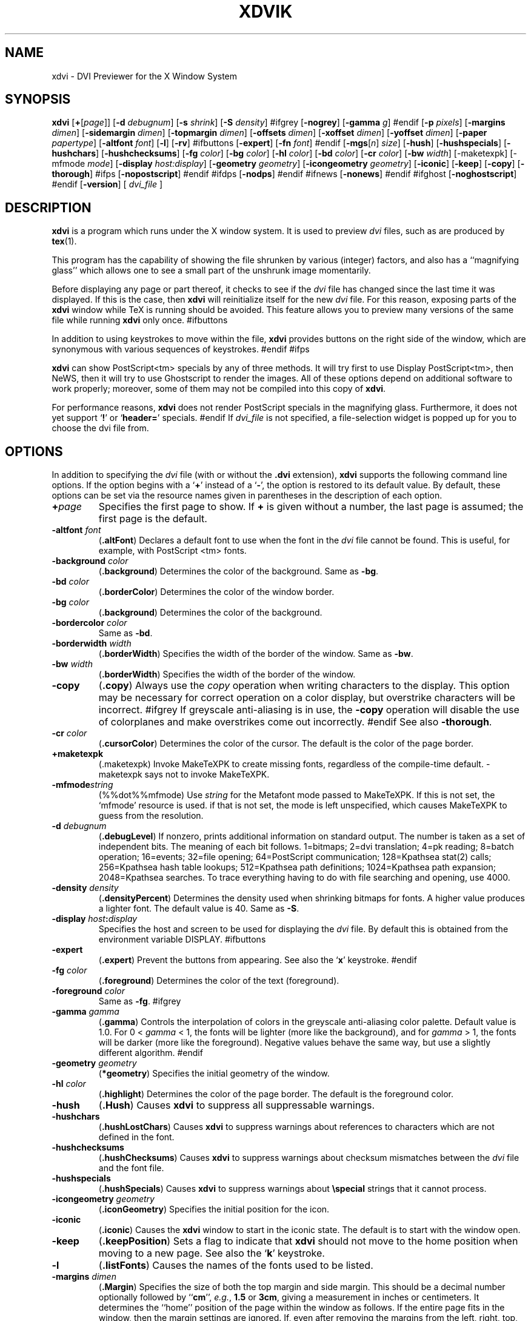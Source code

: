 .\" Copyright (c) 1994 Paul Vojta.  All rights reserved.
.\"
.\" Redistribution and use in source and binary forms, with or without
.\" modification, are permitted provided that the following conditions
.\" are met:
.\" 1. Redistributions of source code must retain the above copyright
.\"    notice, this list of conditions and the following disclaimer.
.\" 2. Redistributions in binary form must reproduce the above copyright
.\"    notice, this list of conditions and the following disclaimer in the
.\"    documentation and/or other materials provided with the distribution.
.\"
.\" THIS SOFTWARE IS PROVIDED BY THE AUTHOR AND CONTRIBUTORS ``AS IS'' AND
.\" ANY EXPRESS OR IMPLIED WARRANTIES, INCLUDING, BUT NOT LIMITED TO, THE
.\" IMPLIED WARRANTIES OF MERCHANTABILITY AND FITNESS FOR A PARTICULAR PURPOSE
.\" ARE DISCLAIMED.  IN NO EVENT SHALL THE AUTHOR OR CONTRIBUTORS BE LIABLE
.\" FOR ANY DIRECT, INDIRECT, INCIDENTAL, SPECIAL, EXEMPLARY, OR CONSEQUENTIAL
.\" DAMAGES (INCLUDING, BUT NOT LIMITED TO, PROCUREMENT OF SUBSTITUTE GOODS
.\" OR SERVICES; LOSS OF USE, DATA, OR PROFITS; OR BUSINESS INTERRUPTION)
.\" HOWEVER CAUSED AND ON ANY THEORY OF LIABILITY, WHETHER IN CONTRACT, STRICT
.\" LIABILITY, OR TORT (INCLUDING NEGLIGENCE OR OTHERWISE) ARISING IN ANY WAY
.\" OUT OF THE USE OF THIS SOFTWARE, EVEN IF ADVISED OF THE POSSIBILITY OF
.\" SUCH DAMAGE.
.\"
.TH XDVIK 1 "11 December 1994" "X Version 11"
.SH NAME
xdvi \- DVI Previewer for the X Window System
.SH SYNOPSIS
.B xdvi
.nh
[\fB+\fP[\fIpage\fP]]
[\fB\-d\fP \fIdebugnum\fP]
[\fB\-s\fP \fIshrink\fP] [\fB\-S\fP \fIdensity\fP]
#ifgrey
[\fB\-nogrey\fP] [\fB\-gamma\fP \fIg\fP]
#endif
[\fB\-p\fP \fIpixels\fP]
[\fB\-margins\fP \fIdimen\fP]
[\fB\-sidemargin\fP \fIdimen\fP] [\fB\-topmargin\fP \fIdimen\fP]
[\fB\-offsets\fP \fIdimen\fP]
[\fB\-xoffset\fP \fIdimen\fP] [\fB\-yoffset\fP \fIdimen\fP]
[\fB\-paper\fP \fIpapertype\fP] [\fB\-altfont\fP \fIfont\fP] [\fB\-l\fP]
[\fB\-rv\fP]
#ifbuttons
[\fB\-expert\fP] [\fB\-fn\fP \fIfont\fP]
#endif
[\fB\-mgs\fP[\fIn\fP] \fIsize\fP]
[\fB\-hush\fP]
[\fB\-hushspecials\fP] [\fB\-hushchars\fP] [\fB\-hushchecksums\fP]
[\fB\-fg\fP \fIcolor\fP] [\fB\-bg\fP \fIcolor\fP] [\fB\-hl\fP \fIcolor\fP]
[\fB\-bd\fP \fIcolor\fP] [\fB\-cr\fP \fIcolor\fP]
[\fB\-bw\fP \fIwidth\fP] [\-maketexpk] [\-mfmode \fImode\fP]
[\fB\-display\fP \fIhost:display\fP] [\fB\-geometry\fP \fIgeometry\fP]
[\fB\-icongeometry\fP \fIgeometry\fP] [\fB\-iconic\fP]
[\fB\-keep\fP] [\fB\-copy\fP] [\fB\-thorough\fP]
#ifps
[\fB\-nopostscript\fP]
#endif
#ifdps
[\fB\-nodps\fP]
#endif
#ifnews
[\fB\-nonews\fP]
#endif
#ifghost
[\fB-noghostscript\fP]
#endif
[\fB\-version\fP]
[
.I dvi_file
]
.hy
.SH DESCRIPTION
.B xdvi
is a program which runs under the X window system. It is used to preview
.I dvi
files, such as are produced by
.BR tex (1).
.PP
This program has the capability of showing the file shrunken by various
(integer) factors, and also has a ``magnifying glass'' which allows one
to see a small part of the unshrunk image momentarily.
.PP
Before displaying any page or part thereof, it checks to see if the
.I dvi
file has changed since the last time it was displayed.  If this is the case,
then
.B xdvi
will reinitialize itself for the new
.I dvi
file.  For this reason, exposing parts of the
.B xdvi
window while TeX is running should be avoided.  This feature allows you
to preview many versions of the same file while running
.B xdvi
only once.
#ifbuttons
.PP
In addition to using keystrokes to move within the file,
.B xdvi
provides buttons on the right side of the window, which are synonymous
with various sequences of keystrokes.
#endif
#ifps
.PP
.B xdvi
can show PostScript<tm> specials by any of three methods.
It will try first to use Display PostScript<tm>, then NeWS, then it
will try to use Ghostscript to render the images.  All of these options
depend on additional software to work properly; moreover, some of them
may not be compiled into this copy of
.BR xdvi .
.PP
For performance reasons,
.B xdvi
does not render PostScript specials in the magnifying glass.  Furthermore,
it does not yet support
.RB ` ! '
or
.RB ` header= '
specials.
#endif
If
.I dvi_file
is not specified, a file-selection widget is popped up for you to choose
the dvi file from.
.SH OPTIONS
In addition to specifying the
.I dvi
file (with or without the
.B .dvi
extension),
.B xdvi
supports the following command line options.  If the option begins with a
.RB ` + '
instead of a
.RB ` \- ',
the option is restored to its default value.  By default, these options can
be set via the resource names given in parentheses in the description of
each option.
.TP
.BI + page
Specifies the first page to show.  If
.B +
is given without a number, the last page is assumed; the first page is
the default.
.TP
.BI \-altfont " font"
.RB ( .altFont )
Declares a default font to use when the font in the
.I dvi
file cannot be found.  This is useful, for example, with PostScript <tm> fonts.
.TP
.BI \-background " color"
.RB ( .background )
Determines the color of the background.  Same as
.BR -bg .
.TP
.BI \-bd " color"
.RB ( .borderColor )
Determines the color of the window border.
.TP
.BI \-bg " color"
.RB ( .background )
Determines the color of the background.
.TP
.BI \-bordercolor " color"
Same as
.BR -bd .
.TP
.BI \-borderwidth " width"
.RB ( .borderWidth )
Specifies the width of the border of the window.  Same as
.BR -bw .
.TP
.BI \-bw " width"
.RB ( .borderWidth )
Specifies the width of the border of the window.
.TP
.B \-copy
.RB ( .copy )
Always use the
.I copy
operation when writing characters to the display.
This option may be necessary for correct operation on a color display, but
overstrike characters will be incorrect.
#ifgrey
If greyscale anti-aliasing is in use, the
.B \-copy
operation will disable the use of colorplanes and make overstrikes come
out incorrectly.
#endif
See also
.BR \-thorough .
.TP
.BI \-cr " color"
.RB ( .cursorColor )
Determines the color of the cursor.  The default is the color of the page
border.
.TP
.B \+maketexpk
(.maketexpk)
Invoke MakeTeXPK to create missing fonts, regardless of the
compile-time default.
-maketexpk says not to invoke MakeTeXPK.
.TP
.BI \-mfmode string
(%%dot%%mfmode)
Use
.I string
for the Metafont mode passed to MakeTeXPK. If this is not set, the
`mfmode' resource is used. if that is not set, the mode is left
unspecified, which causes MakeTeXPK to guess from the resolution.
.TP
.BI \-d " debugnum"
.RB ( .debugLevel )
If nonzero, prints additional information on standard output.  The
number is taken as a set of independent bits.  The meaning of each bit
follows. 1=bitmaps; 2=dvi translation; 4=pk reading; 8=batch
operation; 16=events; 32=file opening; 64=PostScript communication;
128=Kpathsea stat(2) calls; 256=Kpathsea hash table lookups; 512=Kpathsea
path definitions; 1024=Kpathsea path expansion; 2048=Kpathsea searches.
To trace everything having to do with file searching and opening, use 4000.
.TP
.BI \-density " density"
.RB ( .densityPercent )
Determines the density used when shrinking bitmaps for fonts.
A higher value produces a lighter font.  The default value is 40.  Same as
.BR \-S .
.TP
.BI \-display " host" : display
Specifies the host and screen to be used for displaying the
.I dvi
file.  By default this is obtained from the environment variable
DISPLAY.
#ifbuttons
.TP
.B \-expert
.RB ( .expert )
Prevent the buttons from appearing.  See also the
.RB ` x '
keystroke.
#endif
.TP
.BI \-fg " color"
.RB ( .foreground )
Determines the color of the text (foreground).
.TP
.BI \-foreground " color"
Same as
.BR -fg .
#ifgrey
.TP
.BI \-gamma " gamma"
.RB ( .gamma )
Controls the interpolation of colors in the greyscale anti-aliasing color
palette.  Default value is 1.0.  For 0 < 
.I gamma
< 1, the fonts will be lighter (more like the background), and for
.I gamma
> 1, the fonts will be darker (more like the foreground).  Negative
values behave the same way, but use a slightly different algorithm.
#endif
.TP
.BI \-geometry " geometry"
.RB ( *geometry )
Specifies the initial geometry of the window.
.TP
.BI \-hl " color"
.RB ( .highlight )
Determines the color of the page border.  The default is the foreground color.
.TP
.B \-hush
.RB ( .Hush )
Causes
.B xdvi
to suppress all suppressable warnings.
.TP
.B \-hushchars
.RB ( .hushLostChars )
Causes
.B xdvi
to suppress warnings about references to characters which are not defined
in the font.
.TP
.B \-hushchecksums
.RB ( .hushChecksums )
Causes
.B xdvi
to suppress warnings about checksum mismatches between the
.I dvi
file and the font file.
.TP
.B \-hushspecials
.RB ( .hushSpecials )
Causes
.B xdvi
to suppress warnings about
.B \especial
strings that it cannot process.
.TP
.BI \-icongeometry " geometry
.RB ( .iconGeometry )
Specifies the initial position for the icon.
.TP
.B \-iconic
.RB ( .iconic )
Causes the
.B xdvi
window to start in the iconic state.  The default is to start with the
window open.
.TP
.B \-keep
.RB ( .keepPosition )
Sets a flag to indicate that
.B xdvi
should not move to the home position when moving to a new page.  See also the
.RB ` k '
keystroke.
.TP
.B \-l
.RB ( .listFonts )
Causes the names of the fonts used to be listed.
.TP
.BI \-margins " dimen"
.RB ( .Margin )
Specifies the size of both the top margin and side margin.
This should be a decimal number optionally followed by
.RB `` cm '',
.IR e.g. ,
.B 1.5
or
.BR 3cm ,
giving a measurement in inches or centimeters.
It determines the ``home'' position of the page within the window as
follows.  If the entire
page fits in the window, then the margin settings are ignored.  If, even
after removing the margins from the left, right, top, and bottom, the page
still cannot fit in the window, then the page is put in the window such that
the top and left margins are hidden, and presumably the upper left-hand corner
of the text on the page will be in the upper left-hand corner of the window.
Otherwise, the text is centered in the window.  See also
.BR \-sidemargin ", " \-topmargin ,
and the keystroke
.RB ` M .'
.TP
.BI \-mgs " size"
Same as
.BR \-mgs1 .
.TP
.BI "\-mgs\fR[\fIn\fR]" " size"
.RB ( .magnifierSize\fR[\fIn\fR] )
Specifies the size of the window to be used for the ``magnifying glass''
for Button
.IR n .
The size may be given as an integer (indicating that the magnifying glass
is to be square), or it may be given in the form
.IR width x height .
See the MOUSE ACTIONS section.  Defaults are 200x150, 400x250, 700x500,
1000x800, and 1200x1200.
#ifdps
.TP
.B \-nodps
.RB ( .nodps )
Inhibits the use of Display PostScript<tm> for displaying PostScript<tm>
specials.  Other forms of PostScript emulation, if installed, will be used
instead.
#endif
#ifghost
.TP
.B \-noghostscript
.RB ( .noghostscript )
Inhibits the use of GhostScript for displaying PostScript<tm> specials.
#endif
#ifgrey
.TP
.B \-nogrey
.RB ( .grey )
Turns off the use of greyscale anti-aliasing when printing shrunken bitmaps.
(In this case, the logic of the corresponding resource is the reverse:
.B \-nogrey
corresponds to
.BR grey:off ;
.B +nogrey
to
.BR grey:on .)
See also the
.RB ` G '
keystroke.
#endif
#ifnews
.TP
.B \-nonews
.RB ( .nonews )
Inhibits the use of NeWS<tm> for displaying PostScript<tm> specials.
Ghostscript, if enabled by the installation, will be used instead.
#endif
#ifps
.TP
.B \-nopostscript
.RB ( .nopostscript )
Turns off rendering of PostScript<tm> specials.  Bounding boxes, if known,
will be displayed instead.  This option can also be toggled with the
.RB ` v '
keystroke.
#endif
.TP
.BI \-offsets " dimen"
.RB ( .Offset )
Specifies the size of both the horizontal and vertical offsets of the
output on the page.  This should be a decimal number optionally followed by
.RB `` cm '',
.IR e.g. ,
.B 1.5
or
.BR 3cm ,
giving a measurement in inches or centimeters.
By decree of the Stanford TeX Project, the default TeX page origin is
always 1 inch over and down from the top-left page corner, even when
non-American paper sizes are used.  Therefore, the default offsets
are 1.0 inch. See also
.B \-xoffset
and
.BR \-yoffset .
.TP
.BI \-p " pixels"
.RB ( .pixelsPerInch )
Defines the size of the fonts to use, in pixels per inch.  The
default value is %%bdpi%%.
.TP
.BI \-paper " papertype"
.RB ( .paper )
Specifies the size of the printed page.  This may be of the form
\fIwidth\fBx\fIheight\fR (or \fIwidth\fBx\fIheight\fBcm\fR), where
.I width
is the width in inches (or cm) and
.I height
is the height in inches (or cm), respectively.
There are also synonyms which may be used:
.B us
(8.5x11),
.B usr
(11x8.5),
.B legal
(8.5x14),
.B foolscap
(13.5x17),
as well as the ISO sizes
.BR a1 - a7 ,
.BR b1 - b7 ,
.BR c1 - c7 ,
.BR a1r - a7r
.RB ( a1 - a7
rotated), etc.  The default size is %%defaultpagesize%%.
.TP
.B \-rv
.RB ( .reverseVideo )
Causes the page to be displayed with white characters on a black background,
instead of vice versa.
.TP
.BI \-s " shrink"
.RB ( .shrinkFactor )
Defines the initial shrink factor.  The default value is 3.
.TP
.BI \-S " density"
.RB ( .densityPercent )
Determines the density used when shrinking bitmaps for fonts.
A higher value produces a lighter font.  The default value is 40.
Same as
.BR \-density .
.TP
.BI \-sidemargin " dimen"
.RB ( .sideMargin )
Specifies the side margin (see
.BR \-margins ).
.TP
.B \-thorough
.RB ( .thorough )
.B xdvi
will usually try to ensure that overstrike characters
.RI ( e.g. ,
.BR \enotin )
are printed correctly.  On monochrome displays, this is always possible
with one logical operation, either
.I and
or
.IR or .
On color displays, however, this may take two operations, one to set the
appropriate bits and one to clear other bits.  If this is the case, then
by default
.B xdvi
will instead use the
.I copy
operation, which does not handle overstriking correctly.  The
.B \-thorough
option chooses the slower but more correct choice.  See also
.BR \-copy .
.TP
.BI \-topmargin " dimen"
.RB ( .topMargin )
Specifies the top and bottom margins (see
.BR \-margins ).
.TP
.BI \-version
Print information on the version of
.BR xdvi .
.TP
.BI \-xoffset " dimen"
.RB ( .xOffset )
Specifies the size of the horizontal offset of the output on the page.  See
.BR -offsets .
.TP
.BI \-yoffset " dimen"
.RB ( .yOffset )
Specifies the size of the vertical offset of the output on the page.  See
.BR -offsets .
.SH KEYSTROKES
.B xdvi
recognizes the following keystrokes when typed in its window.
Each may optionally be preceded by a (positive or negative) number, whose
interpretation will depend on the particular keystroke.
Also, the ``Home'', ``Prior'', ``Next'', and arrow cursor keys are synonyms for
.RB ` ^ ',
.RB ` b ',
.RB ` f ',
.RB ` l ',
.RB ` r ',
.RB ` u ',
and
.RB ` d '
keys, respectively.
.TP
.B q
Quits the program.  Control-C and control-D will do this, too.
.TP
.B n
Moves to the next page (or to the
.IR n th
next page if a number is given).  Synonyms are
.RB ` f ',
Space, Return, and Line Feed.
.TP
.B p
Moves to the previous page (or back
.I n
pages).  Synonyms are
.RB ` b ',
control-H, and Delete.
.TP
.B g
Moves to the page with the given number.  Initially, the first page is assumed
to be page number 1, but this can be changed with the
.RB ` P '
keystroke, below.  If no page number is given, then it goes to the last page.
.TP
.B P
``This is page number
.IR n .''
This can be used to make the
.RB ` g '
keystroke refer to actual page numbers instead of absolute page numbers.
.TP
Control-L
Redisplays the current page.
.TP
.B ^
Move to the ``home'' position of the page.  This is normally the upper
left-hand corner of the page, depending on the margins as described in the
.B \-margins
option, above.
.TP
.B u
Moves up two thirds of a window-full.
.TP
.B d
Moves down two thirds of a window-full.
.TP
.B l
Moves left two thirds of a window-full.
.TP
.B r
Moves right two thirds of a window-full.
.TP
.B c
Moves the page so that the point currently beneath the cursor is moved to
the middle of the window.  It also (gasp!) warps the cursor to the same place.
.TP
.B M
Sets the margins so that the point currently under the cursor is the upper
left-hand corner of the text in the page.  Note that this command itself does
not move the image at all.  For details on how the margins are used, see
the
.B \-margins
option.
.TP
.B s
Changes the shrink factor to the given number.  If no number is given, the
smallest factor that makes the entire page fit in the window will be used.
(Margins are ignored in this computation.)
.TP
.B S
Sets the density factor to be used when shrinking bitmaps.  This should
be a number between 0 and 100; higher numbers produce lighter characters.
.TP
.B R
Forces the
.I dvi
file to be reread.  This allows you to preview many versions of the same
file while running
.B xdvi
only once.
.TP
.B k
Normally when
.B xdvi
switches pages, it moves to the home position as well.  The
.RB ` k '
keystroke toggles a `keep-position' flag which, when set, will keep
the same position when moving between pages.  Also
.RB ` 0k '
and
.RB ` 1k '
clear and set this flag, respectively.  See also the
.B \-keep
option.
#ifbuttons
.TP
.B x
Toggles expert mode (in which the buttons do not appear).  Also
.RB ` 0x '
and
.RB ` 1x '
clear and reset this mode, respectively.  See also the
.B \-expert
option.
#endif
#ifgrey
.TP
.B G
This key toggles the use of greyscale anti-aliasing for displaying shrunken
bitmaps.  In addition, the key sequences
.RB ` 0G '
and
.RB ` 1G '
clear and set this flag, respectively.  See also the
.B \-nogrey
option.
.PP
If given a numeric arg that is not 0 or 1, greyscale anti-aliasing is
turned on, and the gamma resource is set to the value divided by
100. E.g.,
.RB ` 150G '
turns on greyscale and sets gamma to 1.5.
#endif
#ifps
.TP
.B v
This key toggles the rendering of PostScript<tm> specials.  If rendering
is turned off, then bounding boxes are displayed when available.
In addition the key sequences
.RB ` 0v '
and
.RB ` 1v '
clear and set this flag, respectively.  See also the
.B \-nopostscript
option.
#endif
.TP
.B F
Read a new DVI file (if the SELFILE file selection widget was not
disabled at compile-time).
.SH MOUSE ACTIONS
If the shrink factor is set to any number other than one, then clicking
any mouse button will pop up a ``magnifying glass'' which shows the unshrunk
image in the vicinity of the mouse click.  This subwindow disappears when
the mouse button is released.  Different mouse buttons produce different sized
windows, as indicated by the
.B \-mgs
option.  Moving the cursor while holding the button down will move the
magnifying glass.
.PP
Also, the scrollbars (if present) behave in the standard way:  pushing Button 2
in a scrollbar moves the top or left edge of the scrollbar to that point
and optionally drags it;
pushing Button 1 moves the image up or right by an amount equal to the distance
from the button press to the upper left-hand corner of the window; pushing
Button 3 moves the image down or left by the same amount.
.SH ENVIRONMENT
Uses the environment variable
DISPLAY
to specify which bit map display terminal to use.
.PP
The environment variable
XDVIFONTS
determines the path(s) searched for
fonts in the following manner.  The string consists of one or more strings
separated by colons.  In each such string, the substring
.B %f
is changed to the font name;
.B %d
is changed to the magnification; and
.B %p
is changed to the font file format
.RB (`` pk ''
or
.RB `` gf '').
If no
.B %f
appears in the string, then the string
.RB `` /%f.%d%p ''
is added on the end.  For example, if the string is
.RB `` /usr/local/tex/fonts ''
and the font is
.B cmr10
at 300 dots per inch, then it searches for
.B /usr/local/tex/fonts/cmr10.300pk
and
.BR /usr/local/tex/fonts/cmr10.300gf ,
in that order.  An extra colon anywhere in
XDVIFONTS
causes the system default paths to be tried at that point.  If the font is not
found in the desired size, then
.B xdvi
will
#ifmakepk
invoke Metafont to create the font in the correct size.  Failing that, it will
#endif
try to find the nearest size.
If the font cannot be found at all, then
.B xdvi
will try to vary the point size of the font (within a certain range),
and if this fails, then it will use the font specified as the alternate
font (cf.
.BR \-altfont ).
.PP
In addition, a
.B %F
specifier is available; it is a synonym for
.BR %f ,
but it does not inhibit putting the string
.RB `` /%f.%d%p ''
at the end.  Finally, a
.B %b
specifier is available; it is converted to the current resolution being used
.RI ( i.e. ,
the value of the
.B \-p
parameter or the
.B .pixelsperinch
resource.
#iftexfonts
.PP
For compatibility with TeX, you may also use
TEXFONTS
in place of
XDVIFONTS,
although in that case the variable should not include any
.RB `` % ''
specifiers.  The reason for recognizing
TEXFONTS
is that certain versions of TeX also support the convention regarding an extra
colon in the font path; therefore, users who create their own fonts can
put both their
.RI . tfm
and raster files in the same directory and do
.RB `` "setenv TEXFONTS :MFdir" ''
or
.RB `` "setenv TEXFONTS MFdir:" ''
in order to get both TeX and
.B xdvi
to search their directory in addition to the system standard directories.  The
XDVIFONTS
variable overrides the
TEXFONTS
variable, so that on those sites where
TEXFONTS
must be set explicitly, and therefore this feature is not useful, the
XDVIFONTS
variable may be set to an empty string
.RI ( i.e. ,
.RB  `` "setenv XDVIFONTS" '')
to cause
.B xdvi
to ignore
TEXFONTS.
.PP
.B xdvi
also recognizes the
PKFONTS
and
TEXPKS
variables, which are checked after
XDVIFONTS
but before
TEXFONTS.
#endif
#ifsubdir
.PP
You can also enable recursive searching in the font path by using the
.RB `` * ''
and
.RB `` ** ''
specifiers.  At this point in the path,
.B xdvi
will recursively
search subdirectories of the given directory in order to find font files.
A single asterisk limits the search to one level; a double asterisk will search
through an arbitrary number of levels.  Also, the variable
TEXFONTS_SUBDIR
can be used to give a colon-separated list of directories to recursively search.
This is equivalent to including the specifiers with a
.RB `` * ''
after each; the usual conventions regarding extra colons applies here, too,
relative to a default subdirectory path.  Asterisks may not be preceded by a
.RB `` % ''
specifier in any path component.
#endif
.PP
The
XDVISIZES
environment variable may consist of a list of resolutions separated by colons,
expressed in integer dots per inch. If a font cannot be found or made at its
stated size, these sizes are tried as a fallback.  See the Kpathsea
manual for more details.
.B xdvi
will also try the actual size of the font before trying any of the given sizes.
.PP
Virtual fonts are also supported, although
.B xdvi
does not have any built-in fonts to which they can refer.  The search path for
.RB . vf
files can be specified with the environment variable
XDVIVFS
in a similar manner to that for the
XDVIFONTS
variable.
#iftexfonts
.B xdvi
will also check the
VFFONTS
variable if the
XDVIFONTS
variable is not set.
#endif
Virtual fonts are searched for immediately after looking for the font
as a normal font in the exact size specified.
.SH FILES
.PD 0
.TP 40
%%DEFAULT_FONT_PATH%%   Font pixel files.
%%DEFAULT_VF_PATH%%   Virtual font files.
.PD
.SH "SEE ALSO"
.BR X (1).
.SH AUTHORS
Eric Cooper, CMU, did a version for direct output to a QVSS.
Modified for X by
Bob Scheifler, MIT Laboratory for Computer Science.
Modified for X11 by Mark Eichin, MIT SIPB.
Additional enhancements by many others.
